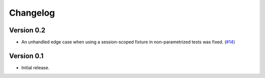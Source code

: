 Changelog
=========

Version 0.2
-----------

- An unhandled edge case when using a session-scoped fixture in
  non-parametrized tests was fixed. (`#14`_)

.. _#14:  https://github.com/dlr-sp/pytest-isolate-mpi/pull/14

Version 0.1
-----------

- Initial release.

